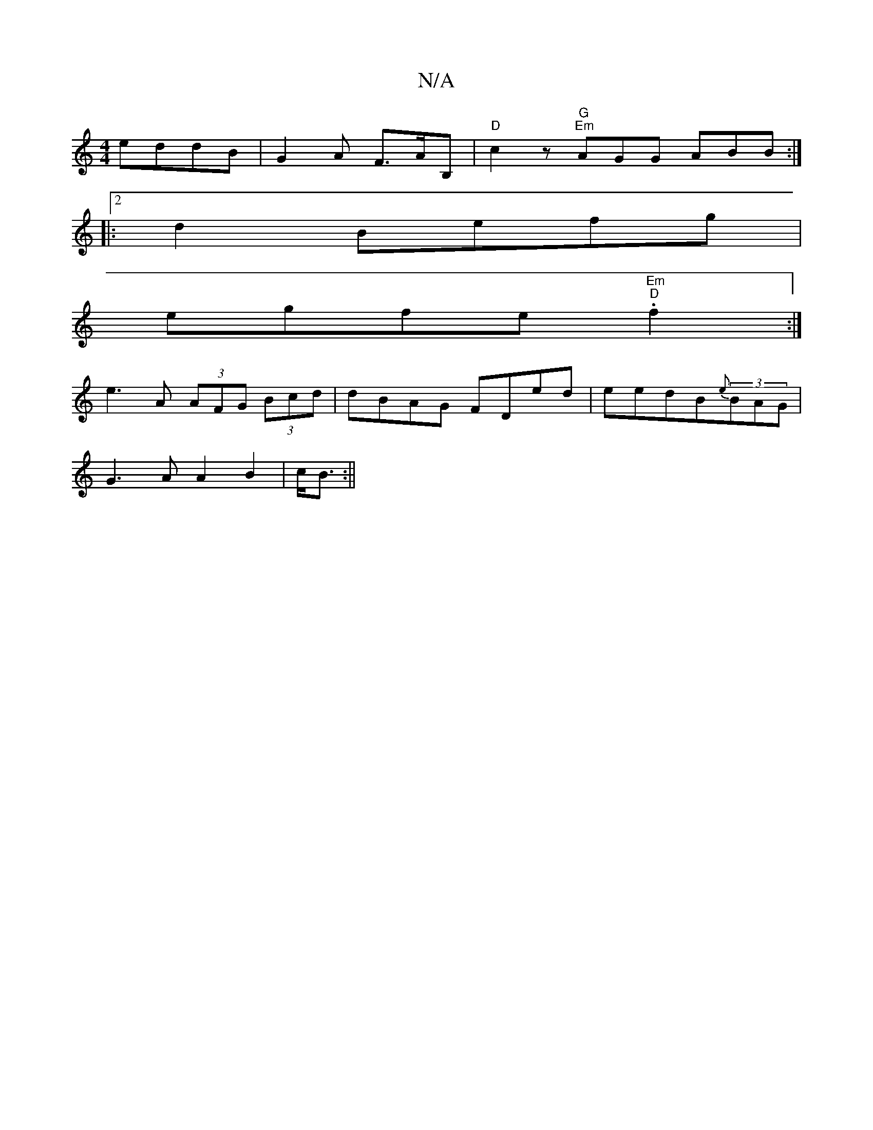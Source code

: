 X:1
T:N/A
M:4/4
R:N/A
K:Cmajor
 eddB | G2 A F>AB,|"D"c2z "G" "Em"AGG ABB:|2
|:d2 Befg |
egfe "Em"."D"f2:|
e3A (3AFG (3Bcd|dBAG FDed|eedB{e}(3BAG |
G3A A2 B2|c<B:||

|:G3 g zga|f2d f^c|aBd A3 :|
~D2 E2 A,2 :|
|: BdB G>B:|
|:Sc B/A/<
